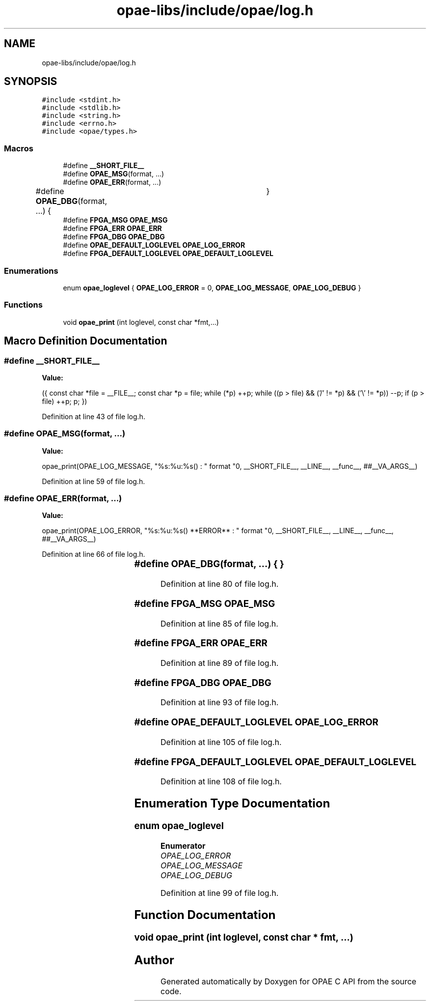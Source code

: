 .TH "opae-libs/include/opae/log.h" 3 "Wed Dec 16 2020" "Version -.." "OPAE C API" \" -*- nroff -*-
.ad l
.nh
.SH NAME
opae-libs/include/opae/log.h
.SH SYNOPSIS
.br
.PP
\fC#include <stdint\&.h>\fP
.br
\fC#include <stdlib\&.h>\fP
.br
\fC#include <string\&.h>\fP
.br
\fC#include <errno\&.h>\fP
.br
\fC#include <opae/types\&.h>\fP
.br

.SS "Macros"

.in +1c
.ti -1c
.RI "#define \fB__SHORT_FILE__\fP"
.br
.ti -1c
.RI "#define \fBOPAE_MSG\fP(format, \&.\&.\&.)"
.br
.ti -1c
.RI "#define \fBOPAE_ERR\fP(format, \&.\&.\&.)"
.br
.ti -1c
.RI "#define \fBOPAE_DBG\fP(format, \&.\&.\&.)   {	}"
.br
.ti -1c
.RI "#define \fBFPGA_MSG\fP   \fBOPAE_MSG\fP"
.br
.ti -1c
.RI "#define \fBFPGA_ERR\fP   \fBOPAE_ERR\fP"
.br
.ti -1c
.RI "#define \fBFPGA_DBG\fP   \fBOPAE_DBG\fP"
.br
.ti -1c
.RI "#define \fBOPAE_DEFAULT_LOGLEVEL\fP   \fBOPAE_LOG_ERROR\fP"
.br
.ti -1c
.RI "#define \fBFPGA_DEFAULT_LOGLEVEL\fP   \fBOPAE_DEFAULT_LOGLEVEL\fP"
.br
.in -1c
.SS "Enumerations"

.in +1c
.ti -1c
.RI "enum \fBopae_loglevel\fP { \fBOPAE_LOG_ERROR\fP = 0, \fBOPAE_LOG_MESSAGE\fP, \fBOPAE_LOG_DEBUG\fP }"
.br
.in -1c
.SS "Functions"

.in +1c
.ti -1c
.RI "void \fBopae_print\fP (int loglevel, const char *fmt,\&.\&.\&.)"
.br
.in -1c
.SH "Macro Definition Documentation"
.PP 
.SS "#define __SHORT_FILE__"
\fBValue:\fP
.PP
.nf
  ({                                                     \
   const char *file = __FILE__;                           \
   const char *p = file;                                  \
while (*p)                                                     \
   ++p;                                                   \
while ((p > file) && ('/' != *p) && ('\\' != *p))              \
   --p;                                                   \
if (p > file)                                                  \
   ++p;                                                   \
   p;                                                     \
})
.fi
.PP
Definition at line 43 of file log\&.h\&.
.SS "#define OPAE_MSG(format,  \&.\&.\&.)"
\fBValue:\fP
.PP
.nf
   opae_print(OPAE_LOG_MESSAGE, "%s:%u:%s() : " format "\n", \
   __SHORT_FILE__, __LINE__, __func__, ##__VA_ARGS__)
.fi
.PP
Definition at line 59 of file log\&.h\&.
.SS "#define OPAE_ERR(format,  \&.\&.\&.)"
\fBValue:\fP
.PP
.nf
   opae_print(OPAE_LOG_ERROR,                                \
   "%s:%u:%s() **ERROR** : " format "\n",                    \
   __SHORT_FILE__, __LINE__, __func__, ##__VA_ARGS__)
.fi
.PP
Definition at line 66 of file log\&.h\&.
.SS "#define OPAE_DBG(format,  \&.\&.\&.)   {	}"

.PP
Definition at line 80 of file log\&.h\&.
.SS "#define FPGA_MSG   \fBOPAE_MSG\fP"

.PP
Definition at line 85 of file log\&.h\&.
.SS "#define FPGA_ERR   \fBOPAE_ERR\fP"

.PP
Definition at line 89 of file log\&.h\&.
.SS "#define FPGA_DBG   \fBOPAE_DBG\fP"

.PP
Definition at line 93 of file log\&.h\&.
.SS "#define OPAE_DEFAULT_LOGLEVEL   \fBOPAE_LOG_ERROR\fP"

.PP
Definition at line 105 of file log\&.h\&.
.SS "#define FPGA_DEFAULT_LOGLEVEL   \fBOPAE_DEFAULT_LOGLEVEL\fP"

.PP
Definition at line 108 of file log\&.h\&.
.SH "Enumeration Type Documentation"
.PP 
.SS "enum \fBopae_loglevel\fP"

.PP
\fBEnumerator\fP
.in +1c
.TP
\fB\fIOPAE_LOG_ERROR \fP\fP
.TP
\fB\fIOPAE_LOG_MESSAGE \fP\fP
.TP
\fB\fIOPAE_LOG_DEBUG \fP\fP
.PP
Definition at line 99 of file log\&.h\&.
.SH "Function Documentation"
.PP 
.SS "void opae_print (int loglevel, const char * fmt,  \&.\&.\&.)"

.SH "Author"
.PP 
Generated automatically by Doxygen for OPAE C API from the source code\&.
